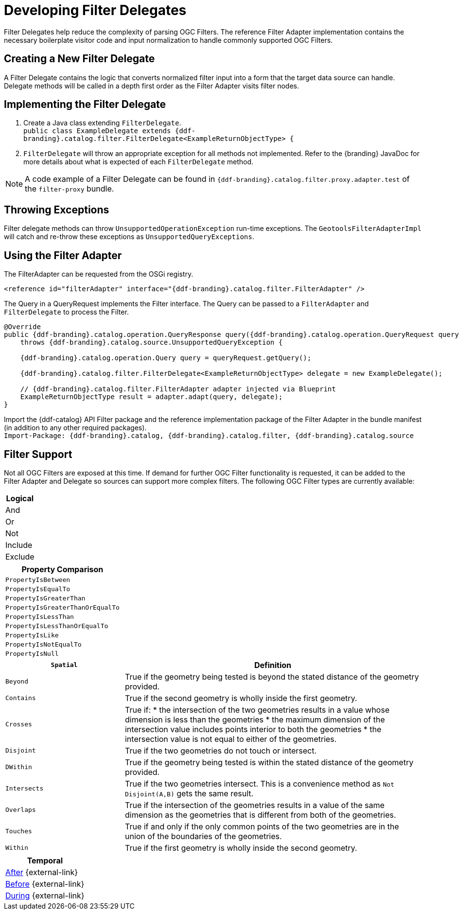 :title: Developing Filter Delegates
:type: developingComponent
:status: published
:link: _developing_filter_delegates
:order: 18
:summary: Creating a custom Filter Delegate.

= Developing Filter Delegates

Filter Delegates help reduce the complexity of parsing OGC Filters.
The reference Filter Adapter implementation contains the necessary boilerplate visitor code and input normalization to handle commonly supported OGC Filters.

== Creating a New Filter Delegate

A Filter Delegate contains the logic that converts normalized filter input into a form that the target data source can handle.
Delegate methods will be called in a depth first order as the Filter Adapter visits filter nodes.

== Implementing the Filter Delegate

. Create a Java class extending `FilterDelegate`. +
`public class ExampleDelegate extends {ddf-branding}.catalog.filter.FilterDelegate<ExampleReturnObjectType> {`
. `FilterDelegate` will throw an appropriate exception for all methods not implemented. Refer to the {branding} JavaDoc for more details about what is expected of each `FilterDelegate` method.

[NOTE]
====
A code example of a Filter Delegate can be found in `{ddf-branding}.catalog.filter.proxy.adapter.test` of the `filter-proxy` bundle.
====

== Throwing Exceptions

Filter delegate methods can throw `UnsupportedOperationException` run-time exceptions.
The `GeotoolsFilterAdapterImpl` will catch and re-throw these exceptions as `UnsupportedQueryExceptions`.

== Using the Filter Adapter

The FilterAdapter can be requested from the OSGi registry.

[source,xml]
----
<reference id="filterAdapter" interface="{ddf-branding}.catalog.filter.FilterAdapter" />
----

The Query in a QueryRequest implements the Filter interface.
The Query can be passed to a `FilterAdapter` and `FilterDelegate` to process the Filter.

[source,java,linenums]
----
@Override
public {ddf-branding}.catalog.operation.QueryResponse query({ddf-branding}.catalog.operation.QueryRequest queryRequest)
    throws {ddf-branding}.catalog.source.UnsupportedQueryException {

    {ddf-branding}.catalog.operation.Query query = queryRequest.getQuery();

    {ddf-branding}.catalog.filter.FilterDelegate<ExampleReturnObjectType> delegate = new ExampleDelegate();

    // {ddf-branding}.catalog.filter.FilterAdapter adapter injected via Blueprint
    ExampleReturnObjectType result = adapter.adapt(query, delegate);
}
----

Import the {ddf-catalog} API Filter package and the reference implementation package of the Filter Adapter in the bundle manifest (in addition to any other required packages). +
`Import-Package: {ddf-branding}.catalog, {ddf-branding}.catalog.filter, {ddf-branding}.catalog.source`

== Filter Support

Not all OGC Filters are exposed at this time.
If demand for further OGC Filter functionality is requested, it can be added to the Filter Adapter and Delegate so sources can support more complex filters.
The following OGC Filter types are currently available:

[cols="1" options="header"]
|===
|Logical
|And
|Or
|Not
|Include
|Exclude
|===

[cols="1" options="header"]
|===
|Property Comparison
|`PropertyIsBetween`
|`PropertyIsEqualTo`
|`PropertyIsGreaterThan`
|`PropertyIsGreaterThanOrEqualTo`
|`PropertyIsLessThan`
|`PropertyIsLessThanOrEqualTo`
|`PropertyIsLike`
|`PropertyIsNotEqualTo`
|`PropertyIsNull`
|===

[cols="2,5" options="header"]
|===
|`Spatial`
|Definition

|`Beyond`
|True if the geometry being tested is beyond the stated distance of the geometry provided.

|`Contains`
|True if the second geometry is wholly inside the first geometry.

|`Crosses`
a|True if:
* the intersection of the two geometries results in a value whose dimension is less than the geometries
* the maximum dimension of the intersection value includes points interior to both the geometries
* the intersection value is not equal to either of the geometries.

|`Disjoint`
|True if the two geometries do not touch or intersect.

|`DWithin`
|True if the geometry being tested is within the stated distance of the geometry provided.

|`Intersects`
a|True if the two geometries intersect. This is a convenience method as `Not Disjoint(A,B)` gets the same result.

|`Overlaps`
|True if the intersection of the geometries results in a value of the same dimension as the geometries that is different from both of the geometries.

|`Touches`
|True if and only if the only common points of the two geometries are in the union of the boundaries of the geometries.

|`Within`
|True if the first geometry is wholly inside the second geometry.
|===

[cols="1" options="header"]
|===
|Temporal
|http://docs.geotools.org/latest/javadocs/org/opengis/filter/temporal/After.html[After] {external-link}
|http://docs.geotools.org/latest/javadocs/org/opengis/filter/temporal/Before.html[Before] {external-link}
|http://docs.geotools.org/latest/javadocs/org/opengis/filter/temporal/During.html[During] {external-link}
|===
